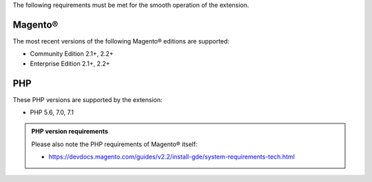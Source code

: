 The following requirements must be met for the smooth operation of the extension.

Magento®
--------

The most recent versions of the following Magento® editions are supported:

- Community Edition 2.1+, 2.2+
- Enterprise Edition 2.1+, 2.2+

PHP
---

These PHP versions are supported by the extension:

- PHP 5.6, 7.0, 7.1

.. admonition:: PHP version requirements

   Please also note the PHP requirements of Magento® itself:

   * https://devdocs.magento.com/guides/v2.2/install-gde/system-requirements-tech.html

